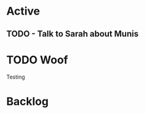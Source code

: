 * Active
** TODO - Talk to Sarah about Munis
   SCHEDULED: <2021-12-06 Mon 09:30>

* TODO Woof
Testing 
* Backlog
